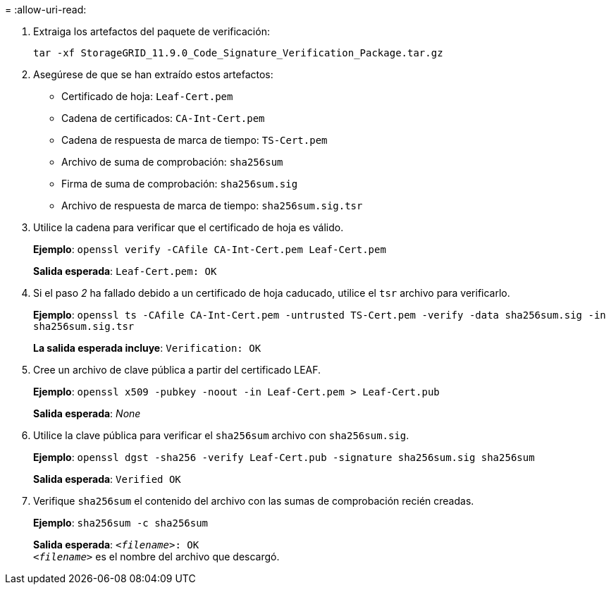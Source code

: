 = 
:allow-uri-read: 


. Extraiga los artefactos del paquete de verificación:
+
`tar -xf StorageGRID_11.9.0_Code_Signature_Verification_Package.tar.gz`

. Asegúrese de que se han extraído estos artefactos:
+
** Certificado de hoja: `Leaf-Cert.pem`
** Cadena de certificados: `CA-Int-Cert.pem`
** Cadena de respuesta de marca de tiempo: `TS-Cert.pem`
** Archivo de suma de comprobación: `sha256sum`
** Firma de suma de comprobación: `sha256sum.sig`
** Archivo de respuesta de marca de tiempo: `sha256sum.sig.tsr`


. Utilice la cadena para verificar que el certificado de hoja es válido.
+
*Ejemplo*: `openssl verify -CAfile CA-Int-Cert.pem Leaf-Cert.pem`

+
*Salida esperada*: `Leaf-Cert.pem: OK`

. Si el paso _2_ ha fallado debido a un certificado de hoja caducado, utilice el `tsr` archivo para verificarlo.
+
*Ejemplo*: `openssl ts -CAfile CA-Int-Cert.pem -untrusted TS-Cert.pem -verify -data sha256sum.sig -in sha256sum.sig.tsr`

+
*La salida esperada incluye*: `Verification: OK`

. Cree un archivo de clave pública a partir del certificado LEAF.
+
*Ejemplo*: `openssl x509 -pubkey -noout -in Leaf-Cert.pem > Leaf-Cert.pub`

+
*Salida esperada*: _None_

. Utilice la clave pública para verificar el `sha256sum` archivo con `sha256sum.sig`.
+
*Ejemplo*: `openssl dgst -sha256 -verify Leaf-Cert.pub -signature sha256sum.sig sha256sum`

+
*Salida esperada*: `Verified OK`

. Verifique `sha256sum` el contenido del archivo con las sumas de comprobación recién creadas.
+
*Ejemplo*: `sha256sum -c sha256sum`

+
*Salida esperada*: `_<filename>_: OK` +
`_<filename>_` es el nombre del archivo que descargó.



